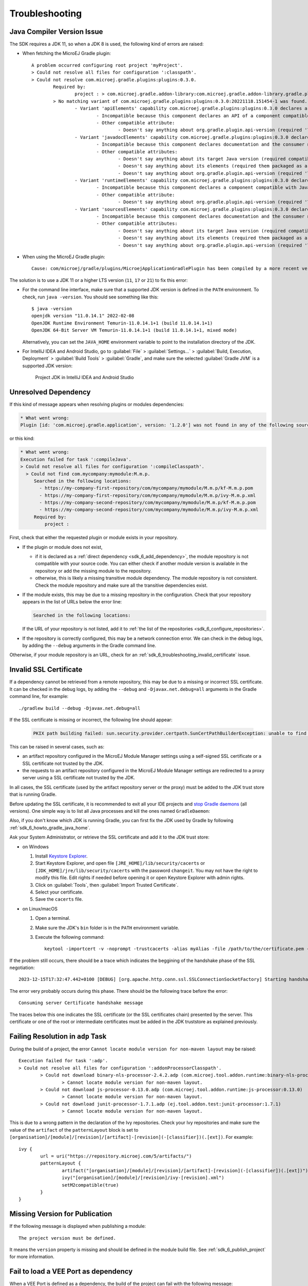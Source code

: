 .. _sdk_6_troubleshooting:

Troubleshooting
===============

Java Compiler Version Issue
---------------------------

The SDK requires a JDK 11, so when a JDK 8 is used, the following kind of errors are raised:

- When fetching the MicroEJ Gradle plugin::

	A problem occurred configuring root project 'myProject'.
	> Could not resolve all files for configuration ':classpath'.
	> Could not resolve com.microej.gradle.plugins:plugins:0.3.0.
		Required by:
			project : > com.microej.gradle.addon-library:com.microej.gradle.addon-library.gradle.plugin:0.3.0:20221118.151454-1
		> No matching variant of com.microej.gradle.plugins:plugins:0.3.0:20221118.151454-1 was found. The consumer was configured to find a runtime of a library compatible with Java 8, packaged as a jar, and its dependencies declared externally, as well as attribute 'org.gradle.plugin.api-version' with value '7.4' but:
			- Variant 'apiElements' capability com.microej.gradle.plugins:plugins:0.3.0 declares a library, packaged as a jar, and its dependencies declared externally:
				- Incompatible because this component declares an API of a component compatible with Java 11 and the consumer needed a runtime of a component compatible with Java 8
				- Other compatible attribute:
					- Doesn't say anything about org.gradle.plugin.api-version (required '7.4')
			- Variant 'javadocElements' capability com.microej.gradle.plugins:plugins:0.3.0 declares a runtime of a component, and its dependencies declared externally:
				- Incompatible because this component declares documentation and the consumer needed a library
				- Other compatible attributes:
					- Doesn't say anything about its target Java version (required compatibility with Java 8)
					- Doesn't say anything about its elements (required them packaged as a jar)
					- Doesn't say anything about org.gradle.plugin.api-version (required '7.4')
			- Variant 'runtimeElements' capability com.microej.gradle.plugins:plugins:0.3.0 declares a runtime of a library, packaged as a jar, and its dependencies declared externally:
				- Incompatible because this component declares a component compatible with Java 11 and the consumer needed a component compatible with Java 8
				- Other compatible attribute:
					- Doesn't say anything about org.gradle.plugin.api-version (required '7.4')
			- Variant 'sourcesElements' capability com.microej.gradle.plugins:plugins:0.3.0 declares a runtime of a component, and its dependencies declared externally:
				- Incompatible because this component declares documentation and the consumer needed a library
				- Other compatible attributes:
					- Doesn't say anything about its target Java version (required compatibility with Java 8)
					- Doesn't say anything about its elements (required them packaged as a jar)
					- Doesn't say anything about org.gradle.plugin.api-version (required '7.4')

- When using the MicroEJ Gradle plugin::

	Cause: com/microej/gradle/plugins/MicroejApplicationGradlePlugin has been compiled by a more recent version of the Java Runtime (class file version 55.0), this version of the Java Runtime only recognizes class file versions up to 52.0

The solution is to use a JDK 11 or a higher LTS version (``11``, ``17`` or ``21``) to fix this error:

- For the command line interface, make sure that a supported JDK version is defined in the ``PATH`` environment.
  To check, run ``java -version``. You should see something like this::

    $ java -version
    openjdk version "11.0.14.1" 2022-02-08
    OpenJDK Runtime Environment Temurin-11.0.14.1+1 (build 11.0.14.1+1)
    OpenJDK 64-Bit Server VM Temurin-11.0.14.1+1 (build 11.0.14.1+1, mixed mode)

  Alternatively, you can set the ``JAVA_HOME`` environment variable to point to the installation directory of the JDK.

- For IntelliJ IDEA and Android Studio, go to :guilabel:`File` > :guilabel:`Settings...` > :guilabel:`Build, Execution, Deployment` > :guilabel:`Build Tools` > :guilabel:`Gradle`,
  and make sure the selected :guilabel:`Gradle JVM` is a supported JDK version:

	.. figure:: images/intellij-project-jdk.png
		:alt: Project JDK in IntelliJ IDEA and Android Studio
		:align: center
		:scale: 70%

		Project JDK in IntelliJ IDEA and Android Studio


Unresolved Dependency
---------------------

If this kind of message appears when resolving plugins or modules dependencies:

.. code:: console

   * What went wrong:
   Plugin [id: 'com.microej.gradle.application', version: '1.2.0'] was not found in any of the following sources:

or this kind:

.. code:: console

   * What went wrong:
   Execution failed for task ':compileJava'.
   > Could not resolve all files for configuration ':compileClasspath'.
     > Could not find com.mycompany:mymodule:M.m.p.
        Searched in the following locations:
          - https://my-company-first-repository/com/mycompany/mymodule/M.m.p/kf-M.m.p.pom
          - https://my-company-first-repository/com/mycompany/mymodule/M.m.p/ivy-M.m.p.xml
          - https://my-company-second-repository/com/mycompany/mymodule/M.m.p/kf-M.m.p.pom
          - https://my-company-second-repository/com/mycompany/mymodule/M.m.p/ivy-M.m.p.xml
        Required by:
            project :


First, check that either the requested plugin or module exists in your repository.

- If the plugin or module does not exist, 
  
  - if it is declared as a :ref:`direct dependency <sdk_6_add_dependency>`, the module repository is not compatible with your source code. 
    You can either check if another module version is available in the repository or add the missing module to the repository.
  - otherwise, this is likely a missing transitive module dependency. The module repository is not consistent.
    Check the module repository and make sure all the transitive dependencies exist.

- If the module exists, this may be due to a missing repository in the configuration.
  Check that your repository appears in the list of URLs below the error line:

  .. code:: console

     Searched in the following locations:
  
  If the URL of your repository is not listed, add it to :ref:`the list of the repositories <sdk_6_configure_repositories>`.

- If the repository is correctly configured, this may be a network connection error. 
  We can check in the debug logs, by adding the ``--debug`` arguments in the Gradle command line.

Otherwise, if your module repository is an URL, check for an :ref:`sdk_6_troubleshooting_invalid_certificate` issue.


.. _sdk_6_troubleshooting_invalid_certificate:

Invalid SSL Certificate
-----------------------
         
If a dependency cannot be retrieved from a remote repository, this may be due to a missing or incorrect SSL certificate.
It can be checked in the debug logs, by adding the ``--debug`` and ``-Djavax.net.debug=all`` arguments in the Gradle command line, for example::

  ./gradlew build --debug -Djavax.net.debug=all

If the SSL certificate is missing or incorrect, the following line should appear:

  .. code:: console

	PKIX path building failed: sun.security.provider.certpath.SunCertPathBuilderException: unable to find valid certification path to requested target

This can be raised in several cases, such as:

- an artifact repository configured in the MicroEJ Module Manager settings using a self-signed SSL certificate or a SSL certificate not trusted by the JDK.
- the requests to an artifact repository configured in the MicroEJ Module Manager settings are redirected to a proxy server using a SSL certificate not trusted by the JDK.

In all cases, the SSL certificate (used by the artifact repository server or the proxy) must be added to the JDK trust store that is running Gradle.

Before updating the SSL certificate, it is recommended to exit all your IDE projects and `stop Gradle daemons <https://docs.gradle.org/current/userguide/gradle_daemon.html#sec:stopping_an_existing_daemon>`_ (all versions).
One simple way is to list all Java processes and kill the ones named ``GradleDaemon``:

.. code-block:: console
   :emphasize-lines: 3,6

	./jps
	12768
	17792 GradleDaemon
	16920
	4712 Jps
	1820 GradleDaemon

Also, if you don't know which JDK is running Gradle, you can first fix the JDK used by Gradle by following :ref:`sdk_6_howto_gradle_java_home`.

Ask your System Administrator, or retrieve the SSL certificate and add it to the JDK trust store:

- on Windows

  #. Install `Keystore Explorer <http://keystore-explorer.org/downloads.html>`_.
  #. Start Keystore Explorer, and open file ``[JRE_HOME]/lib/security/cacerts`` or ``[JDK_HOME]/jre/lib/security/cacerts`` with the password ``changeit``.
     You may not have the right to modify this file. Edit rights if needed before opening it or open Keystore Explorer with admin rights.
  #. Click on :guilabel:`Tools`, then :guilabel:`Import Trusted Certificate`.
  #. Select your certificate.
  #. Save the ``cacerts`` file.

- on Linux/macOS

  #. Open a terminal.
  #. Make sure the JDK's ``bin`` folder is in the ``PATH`` environment variable.
  #. Execute the following command::

      keytool -importcert -v -noprompt -trustcacerts -alias myAlias -file /path/to/the/certificate.pem -keystore /path/to/the/truststore -storepass changeit


If the problem still occurs, there should be a trace which indicates the beggining of the handshake phase of the SSL negotiation::

	 2023-12-15T17:32:47.442+0100 [DEBUG] [org.apache.http.conn.ssl.SSLConnectionSocketFactory] Starting handshake

The error very probably occurs during this phase.
There should be the following trace before the error::

   Consuming server Certificate handshake message

The traces below this one indicates the SSL certificate (or the SSL certificates chain) presented by the server.
This certificate or one of the root or intermediate certificates must be added in the JDK truststore as explained previously.

Failing Resolution in ``adp`` Task
----------------------------------

During the build of a project, the error ``Cannot locate module version for non-maven layout`` may be raised::

	Execution failed for task ':adp'.
	> Could not resolve all files for configuration ':addonProcessorClasspath'.
		> Could not download binary-nls-processor-2.4.2.adp (com.microej.tool.addon.runtime:binary-nls-processor:2.4.2)
			> Cannot locate module version for non-maven layout.
		> Could not download js-processor-0.13.0.adp (com.microej.tool.addon.runtime:js-processor:0.13.0)
			> Cannot locate module version for non-maven layout.
		> Could not download junit-processor-1.7.1.adp (ej.tool.addon.test:junit-processor:1.7.1)
			> Cannot locate module version for non-maven layout.

This is due to a wrong pattern in the declaration of the Ivy repositories.
Check your Ivy repositories and make sure the value of the ``artifact`` of the ``patternLayout`` block is set to ``[organisation]/[module]/[revision]/[artifact]-[revision](-[classifier])(.[ext])``.
For example::

	ivy {
		url = uri("https://repository.microej.com/5/artifacts/")
		patternLayout {
			artifact("[organisation]/[module]/[revision]/[artifact]-[revision](-[classifier])(.[ext])")
			ivy("[organisation]/[module]/[revision]/ivy-[revision].xml")
			setM2compatible(true)
		}
	}

Missing Version for Publication
-------------------------------

If the following message is displayed when publishing a module::

	The project version must be defined.

It means the ``version`` property is missing and should be defined in the module build file.
See :ref:`sdk_6_publish_project` for more information.

Fail to load a VEE Port as dependency
-------------------------------------

When a VEE Port is defined as a dependency, the build of the project can fail with the following message::

	> No 'release.properties' and 'architecture.properties' files found.
  The given file <path/to/file> is not a VEE Port archive.

If the dependency is a valid VEE Port, this error probably means that several artifacts of the VEE Port have been published
with the ``default`` Ivy configuration.
To fix this issue, you can select the right artifact by adding information on the one to fetch in the ``artifact`` block, for example::

	microejVee("com.mycompany:myveeport:1.0.0") {
		artifact {
			name = "artifact-name"
			type = "zip"
		}
	}

This will select the artifact with the name ``artifact-name`` and with the type ``zip``.

Slow Build because of File System Watching
------------------------------------------

In some cases, Gradle may take a lot of time to execute its build.
One of the possible reasons is the file system watching feature which allows Gradle to track any change on the file system.
Depending on your environment, this feature can impact the build execution time significantly.
For example, when network drives are mapped and the network connection experiences instability.

This feature can be disabled for a build by passing the ``--no-watch-fs`` option in the command line, for example::

	./gradlew build --no-watch-fs

or for all builds by setting the following property in the ``$USER_HOME/.gradle/gradle.properties`` file::
	
	org.gradle.vfs.watch=false

Missing Tasks in the Gradle view of Android Studio
--------------------------------------------------

In some cases, Android Studio may not build all the Gradle tasks, the :guilabel:`Task list not built...` message is displayed:

	.. figure:: images/android-studio-gradle-tasks.png
		:alt: Incomplete Gradle tasks list in Android Studio
		:align: center
		:scale: 70%

To build all the Gradle tasks in Android Studio:

- Go to :guilabel:`File` > :guilabel:`Settings` > :guilabel:`Experimental`,
- Enable the option: :guilabel:`Configure all Gradle tasks during Gradle Sync (...)`.

Back in the Gradle task view:

- Right-click on the project name,
- Select :guilabel:`Reload Gradle Project`.

	.. figure:: images/android-studio-reload-gradle-project.png
		:alt: Reload the Gradle Project in Android Studio
		:align: center
		:scale: 70%


.. note::

  By default, all supported IDEs require the user to explicitly trigger the reload of a Gradle project when its configuration has changed.
  However you can configure your IDE to automatically reload your project. 
  Refer to the :ref:`sdk_6_howto_gradle_autoreloading` section for more information.

Code Detected as Unreachable in IntelliJ
----------------------------------------

When opening MicroEJ project with IntelliJ ``2024.1``, code is displayed in grey (dead code style) after a call to a MicroEJ Foundation API.

.. figure:: images/dead_code.png
		:alt: Unreachable code is displayed in grey in IntelliJ
		:align: center
		:scale: 100%

This happens because Foundation API dependencies do not include implementation code but only throw ``RuntimeException``. IntelliJ thus infers
that the code that comes after is unreachable.

The detection of unreachable code can be disabled by going in :guilabel:`Settings...` > :guilabel:`Editor` > :guilabel:`Inspections`
and unchecking the option :guilabel:`Unreachable code` in :guilabel:`Java` > :guilabel:`Probable bugs`.

.. figure:: images/unreachable_code_setings.png
		:alt: Disable unreachable code detection in settings
		:align: center
		:scale: 70%

You can also disable unreachable code detection locally by using ``@SuppressWarnings("UnreachableCode")`` on the method or on the class.

Resolution Conflict with Testsuite Dependencies 
-----------------------------------------------

When a project and its testsuite depend on different versions of the same dependency, 
the build of the project can fail with the following message::

	Execution failed for task ':adp'.
	> Conflict(s) with a direct dependency for the following module(s):
	- ej.api:kf : the resolved version is 1.7.0 whereas the direct dependency version is 1.4.4

To fix this issue, you must update the dependency of your testsuite to use the same version as the project dependency::

	dependencies {
		implementation("ej.api:edc:1.3.7")
		implementation("ej.api:kf:1.7.0")
	}

	testing {
		suites {
			val test by getting(JvmTestSuite::class) {
				microej.useMicroejTestEngine(this)

				dependencies {
					implementation(project())
					implementation("ej.api:edc:1.3.7")
					implementation("ej.api:kf:1.7.0")
					implementation("ej.library.test:junit:1.11.0")
					implementation("org.junit.platform:junit-platform-launcher:1.8.2")
				}
			}
		}
	}

..
   | Copyright 2008-2025, MicroEJ Corp. Content in this space is free 
   for read and redistribute. Except if otherwise stated, modification 
   is subject to MicroEJ Corp prior approval.
   | MicroEJ is a trademark of MicroEJ Corp. All other trademarks and 
   copyrights are the property of their respective owners.